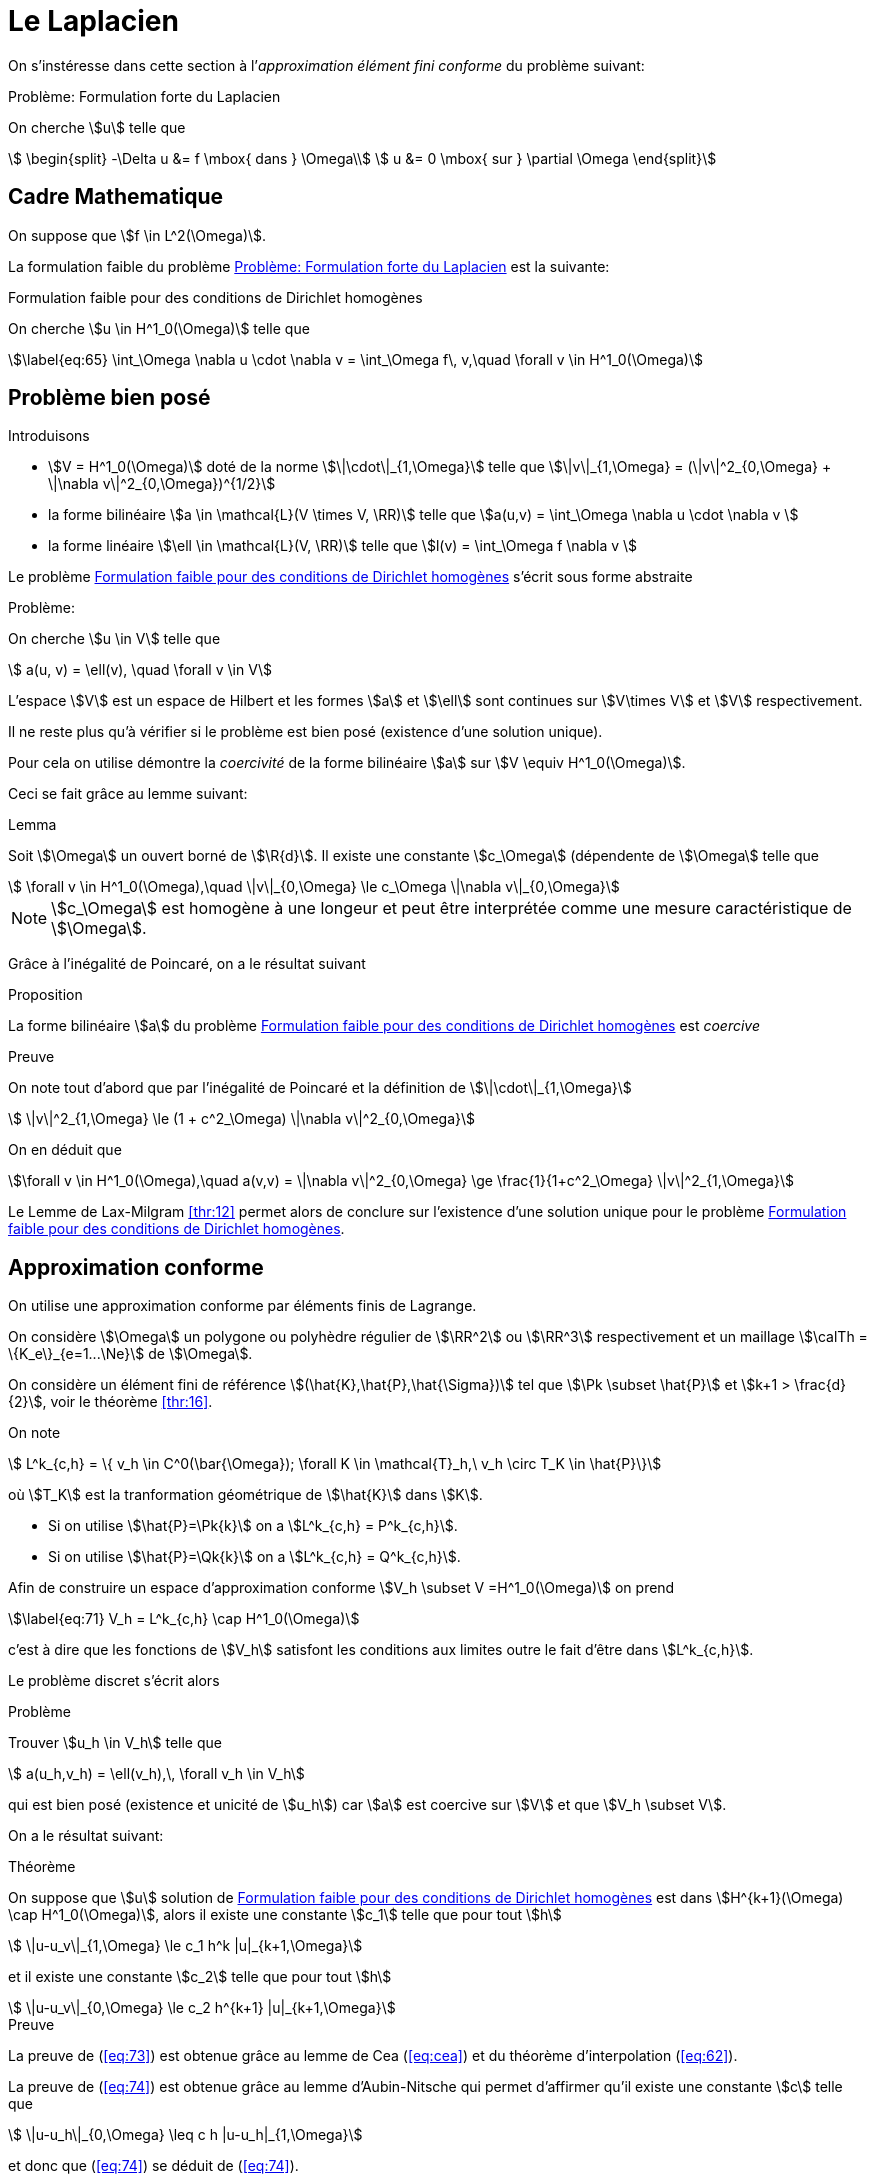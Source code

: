= Le Laplacien

On s’instéresse dans cette section à l’_approximation élément fini conforme_ du problème suivant:


[[prob:1]]
.Problème: Formulation forte du Laplacien
****
On cherche stem:[u] telle que
[[eq:64]]
[stem]
++++
    \begin{split}
      -\Delta u &= f \mbox{ dans } \Omega\\
      u &= 0 \mbox{ sur } \partial \Omega
\end{split}
++++
****

[[sec:cadre-mathematique]]
== Cadre Mathematique

On suppose que stem:[f \in L^2(\Omega)].

La formulation faible du problème <<prob:1>> est la suivante:


[[prob:2]]
.Formulation faible pour des conditions de Dirichlet homogènes
****
On cherche stem:[u \in H^1_0(\Omega)] telle que
[stem]
++++
\label{eq:65}
    \int_\Omega \nabla u \cdot \nabla v =  \int_\Omega f\, v,\quad \forall v \in H^1_0(\Omega)
++++
****

[[sec:probleme-bien-pose]]
== Problème bien posé

Introduisons

* stem:[V = H^1_0(\Omega)] doté de la norme
stem:[\|\cdot\|_{1,\Omega}] telle que
stem:[\|v\|_{1,\Omega} = (\|v\|^2_{0,\Omega} + \|\nabla v\|^2_{0,\Omega})^{1/2}]
* la forme bilinéaire stem:[a \in \mathcal{L}(V \times V, \RR)]
telle que stem:[a(u,v) = \int_\Omega
  \nabla u \cdot \nabla v ]
* la forme linéaire stem:[\ell \in \mathcal{L}(V, \RR)] telle que
stem:[l(v) = \int_\Omega   f \nabla v ]

Le problème <<prob:2>> s’écrit sous forme abstraite

[[prob:5]]
.Problème:
****
On cherche stem:[u \in V] telle que
[stem]
++++
    a(u, v) = \ell(v), \quad \forall v \in V
++++
****

L’espace stem:[V] est un espace de Hilbert et les formes stem:[a] et stem:[\ell] sont continues sur stem:[V\times V] et stem:[V] respectivement.

Il ne reste plus qu’à vérifier si le problème est bien posé (existence d’une solution unique).

Pour cela on utilise démontre la _coercivité_ de la forme bilinéaire stem:[a] sur stem:[V \equiv H^1_0(\Omega)].

Ceci se fait grâce au lemme suivant:

[[lem:1]]
.Lemma
****
Soit stem:[\Omega] un ouvert borné de stem:[\R{d}].
Il existe une constante stem:[c_\Omega] (dépendente de stem:[\Omega] telle que
[stem]
++++
    \forall v \in H^1_0(\Omega),\quad \|v\|_{0,\Omega} \le c_\Omega \|\nabla v\|_{0,\Omega}
++++
****

[[rem:24]]
NOTE: stem:[c_\Omega] est homogène à une longeur et peut être interprétée comme une mesure caractéristique de stem:[\Omega].

Grâce à l’inégalité de Poincaré, on a le résultat suivant

[[prop:7]]
.Proposition
****
La forme bilinéaire stem:[a] du problème <<prob:2>> est _coercive_
****

.Preuve
****
On note tout d’abord que par l’inégalité de Poincaré et la définition de
stem:[\|\cdot\|_{1,\Omega}]
[[eq:68]]
[stem]
++++
      \|v\|^2_{1,\Omega} \le (1 + c^2_\Omega) \|\nabla v\|^2_{0,\Omega}
++++
On en déduit que
[[eq:67]]
[stem]
++++
\forall v \in H^1_0(\Omega),\quad a(v,v) = \|\nabla v\|^2_{0,\Omega} \ge \frac{1}{1+c^2_\Omega} \|v\|^2_{1,\Omega}
++++

Le Lemme de Lax-Milgram <<thr:12>> permet alors de conclure sur l’existence d’une solution unique pour le problème <<prob:2>>.
****

[[sec:appr-conf]]
== Approximation conforme

On utilise une approximation conforme par éléments finis de Lagrange.

On considère stem:[\Omega] un polygone ou polyhèdre régulier de stem:[\RR^2] ou stem:[\RR^3] respectivement et un maillage stem:[\calTh = \{K_e\}_{e=1...\Ne}] de stem:[\Omega].

On considère un élément fini de référence stem:[(\hat{K},\hat{P},\hat{\Sigma})] tel que stem:[\Pk \subset \hat{P}] et stem:[k+1 > \frac{d}{2}], voir le théorème <<thr:16>>.

On note
[[eq:70]]
[stem]
++++
  L^k_{c,h} = \{ v_h \in C^0(\bar{\Omega}); \forall K \in \mathcal{T}_h,\ v_h   \circ T_K \in \hat{P}\}
++++
où stem:[T_K] est la tranformation géométrique de stem:[\hat{K}] dans stem:[K].

* Si on utilise stem:[\hat{P}=\Pk{k}] on a stem:[L^k_{c,h} = P^k_{c,h}].
* Si on utilise stem:[\hat{P}=\Qk{k}] on a stem:[L^k_{c,h} = Q^k_{c,h}].

Afin de construire un espace d’approximation conforme stem:[V_h \subset V =H^1_0(\Omega)] on prend
[stem]
++++
\label{eq:71}
V_h = L^k_{c,h} \cap H^1_0(\Omega)
++++
c’est à dire que les fonctions de stem:[V_h] satisfont les conditions aux limites outre le fait d’être dans stem:[L^k_{c,h}].

Le problème discret s’écrit alors

[[prob:6]]
.Problème
****
Trouver stem:[u_h \in V_h] telle que
[stem]
++++
    a(u_h,v_h) = \ell(v_h),\, \forall v_h \in V_h
++++
****

qui est bien posé (existence et unicité de stem:[u_h]) car stem:[a] est coercive sur stem:[V] et que stem:[V_h \subset V].

On a le résultat suivant:

[[thr:17]]
.Théorème
****
On suppose que stem:[u] solution de <<prob:2>> est dans
stem:[H^{k+1}(\Omega) \cap   H^1_0(\Omega)], alors il existe une constante stem:[c_1] telle que pour tout stem:[h]
[[eq:73]]
[stem]
++++
    \|u-u_v\|_{1,\Omega} \le c_1 h^k |u|_{k+1,\Omega}
++++
et il existe
une constante stem:[c_2] telle que pour tout stem:[h]
[[eq:74]]
[stem]
++++
    \|u-u_v\|_{0,\Omega} \le c_2 h^{k+1} |u|_{k+1,\Omega}
++++
****

.Preuve
****
La preuve de (<<eq:73>>) est obtenue grâce au lemme de Cea (<<eq:cea>>) et du théorème d’interpolation (<<eq:62>>).

La preuve de (<<eq:74>>) est obtenue grâce au lemme d’Aubin-Nitsche qui permet d’affirmer qu’il existe une constante stem:[c] telle que

[[eq:75]]
[stem]
++++
    \|u-u_h\|_{0,\Omega} \leq c h |u-u_h|_{1,\Omega}
++++
et donc que (<<eq:74>>) se déduit de (<<eq:74>>).
****

[[sec:impl-en-feelpp]]
== Implémentation avec {feelpp}

Avec {feelpp}, on ne construit pas explicitement l’espace stem:[V_h] mais stem:[L^k_{c,h}].

Le traitement des conditions aux limites de Dirichlet du problème (<<eq:64>>) peut être effectué de diverses façons, nous en verrons une.

Commencons par le maillage, dans un premier temps nous définissons le type du maillage contenant soit des éléments de type simplexe (segment,triangle, tetrahèdre) ou de type hypercube (segment, quadrangle, hexahèdre).

[source,cpp]
********
  // un maillage de simplexe dans $\R{d}$ telle que la transformation
  // géométrique $T_K,\ K \in \calTh$  soit affine
  typedef Mesh<Simplex<d,1> > mesh_type;

  // un maillage d'hypercube dans $\R{d}$ telle que la transformation
  // géométrique $T_K,\ K \in \calTh$  soit affine en chacune des variables
  // typedef Mesh<Hypercube<d,1> > mesh\_type;

  // generate the mesh associated to the unit square $[0,1]^2$ using triangles
  auto mesh = unitSquare();
********

[[rem:25]]
NOTE: Le mot clé `auto` permet de faire de l’inférence de type, pour plus de détails consultez
link:http://fr.wikipedia.org/wiki/C%2B%2B11#Inf.C3.A9rence_de_types[la page C++11 de Wikipedia].

Ensuite nous pouvons définir l’espace stem:[L^k_{c,h}],

[source,cpp]
********
  // Vh est une structure de donnée allouée dynamiquement
  auto Vh = Pch<1>( mesh );
  // u est un élément de Vh
  auto u = Vh->element();
  // u est un autre élément de Vh
  auto u = Vh->element();
********

À présent, nous définissons les formes bilinéaires stem:[a] et stem:[\ell] qui sont respectivement des formes bilinéaires et linéaires.

[source,cpp]
********
  auto a = form2( _test=Vh, _trial=Vh ); <1>
  a = integrate( _range=elements(mesh), _expr=gradt(u)*trans(grad(v)) ); <2>

  auto l = form1( _test=Vh ); <3>
  l = integrate( _range=elements(mesh), _expr=f*id(v) ); <4>
********
<1> stem:[a \in \mathcal{L}(V_h \times V_h,\ \RR)]
<2> stem:[a = \sum_{e=1...\Ne} \int_{K_e} \nabla \varphi_j \cdot \nabla \varphi_i,\quad  i,j=1...,\dim{V_h}]
<3> stem:[\ell \in \mathcal{L}(V_h,\ \RR)]
<4> stem:[\ell = \sum_{e=1...\Ne} \int_{K_e} f  \varphi_i,\quad  i=1...,\dim{V_h}]


Afin de traiter les conditions aux limites de Dirichlet homogènes, on peut utiliser le mot-clé `on` qui permet de les imposer de manière forte.

[source,cpp]
********
  a += on(_range=boundaryfaces(mesh), _element=u, _rhs=l, _expr=constant(0.) );
********

[[rem:26]]
NOTE: Le mot-clé `constant` permet de transformer une type numérique ( entier, flottant) en une expression utilisable par le langage de {feelpp}.
Notez également l’opération `+=` qui permet de rajouter le traitement des conditions de Dirichlet tout en gardant les contributions précédentes.
L’opération `=` aurait d’abord remis à stem:[0] les entrées de la matrice associée à stem:[a].

Enfin nous pouvons résoudre le problème <<prob:6>>

[source,cpp]
----
  a.solve( _rhs=l, _solution=u );
----

Le listing complet

[[sec:cond-aux-limit]]
== Conditions aux limites

[[sec:cond-aux-limit-1]]
=== Conditions aux limites de Dirichlet non homogène


On suppose toujours stem:[f \in L^2(\Omega)] et on se donne une fonction stem:[g \in C^{0,1}(\partial \Omega)]

[stem:[g] est Lipschitzienne
sur stem:[\partial
\Omega]].

On s’intéresse au problème suivant:

[env.problem#prob:7]
****
On cherche stem:[u : \Omega \rightarrow \RR] telle que

[[eq:76]]
[stem]
++++
    \begin{split}
    -\Delta u &= f \mbox{ dans } \Omega\\
    u &= g \mbox{ sur } \partial \Omega
    \end{split}
++++
****

[[rem:27]]
NOTE: L’hypothèse stem:[g \in C^{0,1}(\partial \Omega)] permet d’affirmer qu’il existe stem:[u_g \in H^1(\Omega)] telle que stem:[u_{g_{|\partial \Omega}} = g].

On se ramène au problème avec conditions de Dirichlet homogène en faisant le change d’inconnue stem:[u_0=u-u_g] et on s’intéresse au problème suivant:


[[prob:8]]
.Problème
****
On cherche stem:[u_0 \in H^1_0(\Omega)] telle que
[[eq:77]]
[stem]
++++
    a(u_0,v) = \ell(v) - a(u_g,v),\quad \forall v \in H^1_0(\Omega)
++++
****

Ce problème est _bien posé_ d’après Lax-Milgram, voir section précédente.


[[thr:18]]
.Théorème
****
On suppose que stem:[u] solution de [prob:8] est dans stem:[H^{k+1}(\Omega) \cap   H^1_0(\Omega)],
alors il existe une constante stem:[c_1] telle que pour tout stem:[h]

[[eq:73]]
[stem]
++++
    \|u-u_v\|_{1,\Omega} \le c_1 h^k |u|_{k+1,\Omega}
++++
et il existe une constante stem:[c_2] telle que pour tout stem:[h]
[[eq:74]]
[stem]
++++
    \|u-u_v\|_{0,\Omega} \le c_2 h^{k+1} |u|_{k+1,\Omega}
++++
****

Avec {feelpp}, les conditions Dirichlet non-homogènes sont traitées par exemple avec le mot-clé `on`.


.Conditions de Dirichlet non homogènes
[source,cpp]
********
  auto g = sin(2*pi*Px() ); <1>
  <2>
  ...
  a += on( _range=boundaryfaces(mesh), _expr=g ); <3>
********
<1>  définition de la fonction, p.ex stem:[g=sin(2 \pi x)]
<2>  définition de stem:[a]
<3>  ajout des conditions de Dirichlet non-homogènes

[[rem:28]]
NOTE: Il n’y a pas besoin de rajouter le terme stem:[a(u_g,v)] au second membre stem:[\ell(v)], il est pris en compte automatiquement par `on`.

Voici le listing complet de l’exemple du laplacien avec conditions de Dirichlet non-homogène

[[sec:cond-aux-limit-2]]
=== Condition aux limites de Neumann

Étant donnés un réel stem:[\mu] strictement positif, stem:[f \in L^2(\Omega)] et stem:[g \in L^2(\partial \Omega)], on s’intéresse au problème suivant:


[[prob:9]]
****
On cherche stem:[u : \Omega \rightarrow \RR] telle que
[[eq:78]]
[stem]
++++
    \begin{split}
      -\Delta u + \mu u &= f, \mbox{ dans } \Omega\\
      \partial_\Next u &= g, \mbox{ sur } \partial\Omega
    \end{split}
++++
****

où stem:[\partial_\Next u = \nabla u \cdot \Next = \sum_{i=1}^d n_i \partial_i u] dénote la dérivée normale de stem:[u] avec stem:[\Next=(n_1,...,n_d) \in \RR^d] la normale extérieure unitaire en un point du bord de stem:[\Omega].

La formulation faible s’écrit


[env.problem#prob:13]
****
On cherche stem:[u \in H^1(\Omega)] telle que
[[eq:79]]
[stem]
++++
    a( u, v ) = \ell(v),\ \forall v \in H^1(\Omega)
++++
avec
[[eq:80]]
[stem]
++++
    a( u, v ) =  \int_\Omega \nabla u \cdot \nabla v + \mu u v
++++
et
[[eq:81]]
[stem]
++++
    \ell( v ) =  \int_\Omega f v + \int_{\partial\Omega} g v
++++
****


On a
[[eq:82]]
[stem]
++++
  a(v, v) =  \int_\Omega \nabla v \cdot \nabla v + \mu v v \ge \min(1,\mu)
  \int_\Omega \nabla v \cdot \nabla v +  v v  = \min(1,\mu) \|v\|_{1,\Omega}, \quad
  \forall v \in H^1(\Omega)
++++
ce qui nous permet d’affirmer que stem:[a] est coercive sur stem:[H^1(\Omega)] et que le problème <<prob:13>> est bien posé grâce à Lax-Milgram.

On peut approcher le problème <<prob:13>> par des éléments finis de Lagrange.

On utilise la formulation développée dans la section <<sec:appr-conf>>
[[prob:13_1]]
.Problème
****
On cherche stem:[u_h \in P^k_{c,h}] tel que
[stem]
++++
a_h(u_h,w_h)=\ell(w_h), \quad \forall w_h \in P^k_{c,h}
++++
****

NOTE: Par rapport aux conditions de Dirichet, les conditions de Neumann sont directement (*naturellement*) traitées par la formulation faible.
Elles ne sont pas directement imposées dans l'espace et les fonctions tests peuvent prendre des valeurs non-nulles au bord.
Ces conditions sont traitées de manière approchée et non pas exacte.

L'analyse du problème <<prob:13_1>> est identique par le théorème <<thr:17>> aux mêmes estimations que dans le cas Dirichlet homogène.

==== Cas stem:[\mu=0]

Le cas stem:[\mu=0] présente quelques difficultés techniques.

On a
[[prob:13_2]]
.Problème
****
On cherche stem:[u : \Omega \rightarrow \RR] telle que
[[eq:78.1]]
[stem]
++++
    \begin{split}
      -\Delta u &= f, \mbox{ dans } \Omega\\
      \partial_\Next u &= g, \mbox{ sur } \partial\Omega
    \end{split}
++++
****

NOTE: On observe ici qu'une condition nécessaire d'existence de solution est que
[stem]
++++
\int_\Omega f + \int_{\partial \Omega} g = 0
++++
de par le *théorème de la divergence*.

NOTE: la deuxième observation est que la solution de <<prob:13_2>> est connue à une constante additive près: si stem:[u] est solution  et stem:[c\in \RR] alors stem:[u+c] est également solution.

Il convient alors de chercher la solution dans l'espace fonctionel suivant
[stem]
++++
H^1_*(\Omega) = \{ v \in H^1(\Omega):\quad \int_\Omega v  = 0 \}
++++

La formulation faible du problème <<prob:13_2>>  s'écrit alors
[[prob:13_3]]
.Problème
****
On cherche stem:[u\in H^1_*(\Omega)], telle que
[stem]
++++
a(u,v) = \ell(v) \quad \forall v\in H^1_*(\Omega)
++++
avec stem:[a(u,v)=\int_\Omega \nabla u \cdot \nabla v].
****

Le caractère bien posé du problème <<prob:13_3>> résulte de la coercivité de stem:[a] sur stem:[H^1_*(\Omega)] qui elle-même résulte du Lemme suivante



.Lemme d'inégalité de Poincaré-Wirtinger
****
Soit stem:[\Omega] un ouvert borné de stem:[\RR^d], il existe une constante stem:[C_\Omega] telle que
[stem]
++++
\|v\| \leq C_\Omega \|\nabla v\|_{0,\Omega},\quad \forall v \in H^1_*(\Omega)
++++
****

Le problème <<prob:13_3>> peut être approché par des éléments finis de Lagrange ce qui conduit au problème discret suivant
[[prob:13_4]]
.Problème
****
On cherche stem:[u_h \in P^k_{c,h}] telle que
a_h(u_h,v_h)=\ell(v_h) \quad \forall v_h\in P^k_{c,h}
****

NOTE: L'espace d'approximation stem:[P^k{c,h}] n'est pas conforme dans stem:[H^1_*(\Omega)]

[NOTE]
====
le problème <<prob:13_4>> est *singulier*, il a une infinité de solution.
L'une d'entre elle peut être approchée par une méthode itérative de type gradient conjugué.
Notons stem:[u^*_h] cette solution alors la solution à moyenne nulle est
[stem]
++++
u_h=u^*_h-\frac{1}{|\Omega|}\int_\Omega u^*_h
++++
Il s'agit donc d'effectuer a posteriori du calcul un post-processing pour se ramener à la solution à moyenne nulle.
Dans {feelpp} on utilisera la fonction `mean`
[source,cpp]
********
// ...
// u est la solution du problème discret
a.solve(_rhs=l,_solution=u);

// calcul de la valeur moyenne de u
double meanu = mean(_range=elements(mesh),_expr=idv(u))(0,0);

// calcul de la solution à moyenne nulle u = u - meanu
u.add(-meanu);
********
====


[[sec:cond-aux-limit-robin]]
=== Conditions aux limites de Robin


Étant donnés un réel stem:[\mu] strictement positif, stem:[f \in L^2(\Omega)] et stem:[g \in L^2(\partial \Omega)], on s’intéresse au problème suivant:

[[prob:14]]
.Problème
****
On cherche stem:[u : \Omega \rightarrow \RR] telle que
[[eq:83]]
[stem]
++++
    \begin{split}
      -\Delta u  &= f, \mbox{ dans } \Omega\\
      \mu u + \partial_\Next u &= g, \mbox{ sur } \partial\Omega.
    \end{split}
++++
****

La formulation faible s’écrit


[[prob:15]]
.Problème
****
On cherche stem:[u \in H^1(\Omega)] telle que
[stem]
++++
\label{eq:84}
    a( u, v ) = \ell(v),\ \forall v \in H^1(\Omega)
++++
avec
[[eq:85]]
[stem]
++++
    a( u, v ) =  \int_\Omega \nabla u \cdot \nabla v + \int_{\partial     \Omega} \mu u v
++++
et
[[eq:86]]
[stem]
++++
    \ell( v ) =  \int_\Omega f v + \int_{\partial\Omega} g v
++++
****

On a
[[eq:69]]
[stem]
++++
  \begin{split}
    a(v, v) & =  \int_\Omega \nabla v \cdot \nabla v + \int_{\partial\Omega} \mu v v \\
    & \geq \min(1,\mu)\left( \int_\Omega \nabla v \cdot \nabla v +
      \int_{\partial\Omega} v v\right)  \\
    &\geq \min(1,\mu) \|v\|_{1,\Omega}, \quad \forall v \in H^1(\Omega)
  \end{split}
++++

La forme bilinéaire stem:[a] est donc coercive et le problème <<prob:15>> est bien posé grâce à Lax-Milgram.

On considère le problème discret suivant

[[prob:11]]
.Problème
****
On cherche stem:[u_h \in P^k_{c,h}(\Omega)] telle que
[[eq:87]]
[stem]
++++
    a_h(u_h,v_h) = \ell(v_h)\quad \forall v_h \in P^k_{c,h}
++++
****

Le problème est _bien posé_ (stem:[P^k_{c,h} \subset H^1(\Omega)]).

NOTE: Comme pour le problème avec conditions de Neumann, les fonctions tests peuvent prendre des valeurs non nulles au bord.
Les conditions de Robin(ou Fourier) ne sont satisfaites que de manière _approchée_ et non pas _exacte_.

La convergence de stem:[u_h] est donnée par le théorème <<thr:17>>.

Considérons stem:[\Omega=[0,1]^2] et les données stem:[\mu=0.01], stem:[f=1] et stem:[g=0].

== Et après ?

Les étapes suivantes sont par exemple:

* [x] L'étude des xref:user:ROOT:laplacian.adoc[expériences numeriques] sur le Laplacien
* [x] L'étude de xref:advection-diffusion/index.adoc[l'équation d'advection-diffusion]
* [x] L'étude de xref:elasticity/index.adoc[l'équation d'élasticité linéaire]
* [x] L'étude de xref:laplacian/nitsche.adoc[méthode de Nitsche] pour imposer faiblement les conditions de Dirichlet
